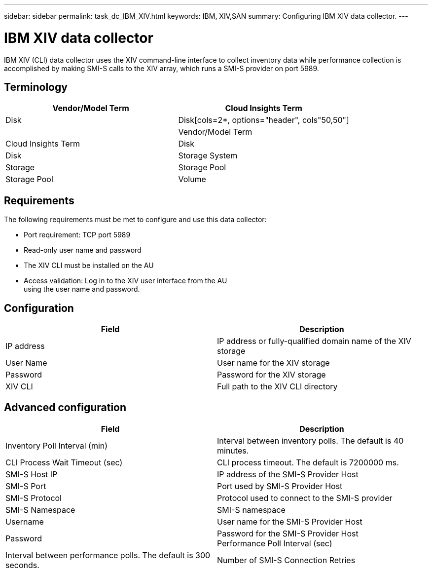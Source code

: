 ---
sidebar: sidebar
permalink: task_dc_IBM_XIV.html
keywords: IBM, XIV,SAN 
summary: Configuring IBM XIV data collector.
---

= IBM XIV data collector

:toc: macro
:hardbreaks:
:toclevels: 2
:nofooter:
:icons: font
:linkattrs:
:imagesdir: ./media/


[.lead]

IBM XIV (CLI) data collector uses the XIV command-line interface to collect inventory data while performance collection is accomplished by making SMI-S calls to the XIV array, which runs a SMI-S provider on port 5989. 

== Terminology

[cols=2*, options="header", cols"50,50"]
|===
|Vendor/Model Term | Cloud Insights Term
|Disk|Disk[cols=2*, options="header", cols"50,50"]
|
|Vendor/Model Term | Cloud Insights Term
|Disk|Disk
|Storage System|Storage
|Storage Pool|Storage Pool
|Volume|Volume
|===

== Requirements

The following requirements must be met to configure and use this data collector:

* Port requirement: TCP port 5989
* Read-only user name and password
* The XIV CLI must be installed on the AU
* Access validation: Log in to the XIV user interface from the AU
using the user name and password.

== Configuration 

[cols=2*, options="header", cols"50,50"]
|===
|Field|Description
|IP address|IP address or fully-qualified domain name of the XIV storage 
|User Name |User name for the XIV storage
|Password|Password for the XIV storage
|XIV CLI|Full path to the XIV CLI directory 
|===

== Advanced configuration

[cols=2*, options="header", cols"50,50"]
|===
|Field|Description
|Inventory Poll Interval (min)|Interval between inventory polls. The default is 40 minutes. 
|CLI Process Wait Timeout (sec)|CLI process timeout.  The default is 7200000 ms.
|SMI-S Host IP|IP address of the SMI-S Provider Host
|SMI-S Port|Port used by SMI-S Provider Host
|SMI-S Protocol|Protocol used to connect to the SMI-S provider
|SMI-S Namespace|SMI-S namespace
|Username|User name for the SMI-S Provider Host
|Password|Password for the SMI-S Provider Host
Performance Poll Interval (sec)|Interval between performance polls.  The default is 300 seconds.
|Number of SMI-S Connection Retries|Number of SMI-S connection retry attempts. 
|===

